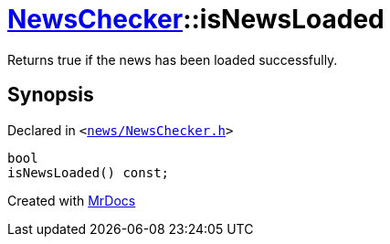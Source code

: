 [#NewsChecker-isNewsLoaded]
= xref:NewsChecker.adoc[NewsChecker]::isNewsLoaded
:relfileprefix: ../
:mrdocs:


Returns true if the news has been loaded successfully&period;



== Synopsis

Declared in `&lt;https://github.com/PrismLauncher/PrismLauncher/blob/develop/launcher/news/NewsChecker.h#L43[news&sol;NewsChecker&period;h]&gt;`

[source,cpp,subs="verbatim,replacements,macros,-callouts"]
----
bool
isNewsLoaded() const;
----



[.small]#Created with https://www.mrdocs.com[MrDocs]#
